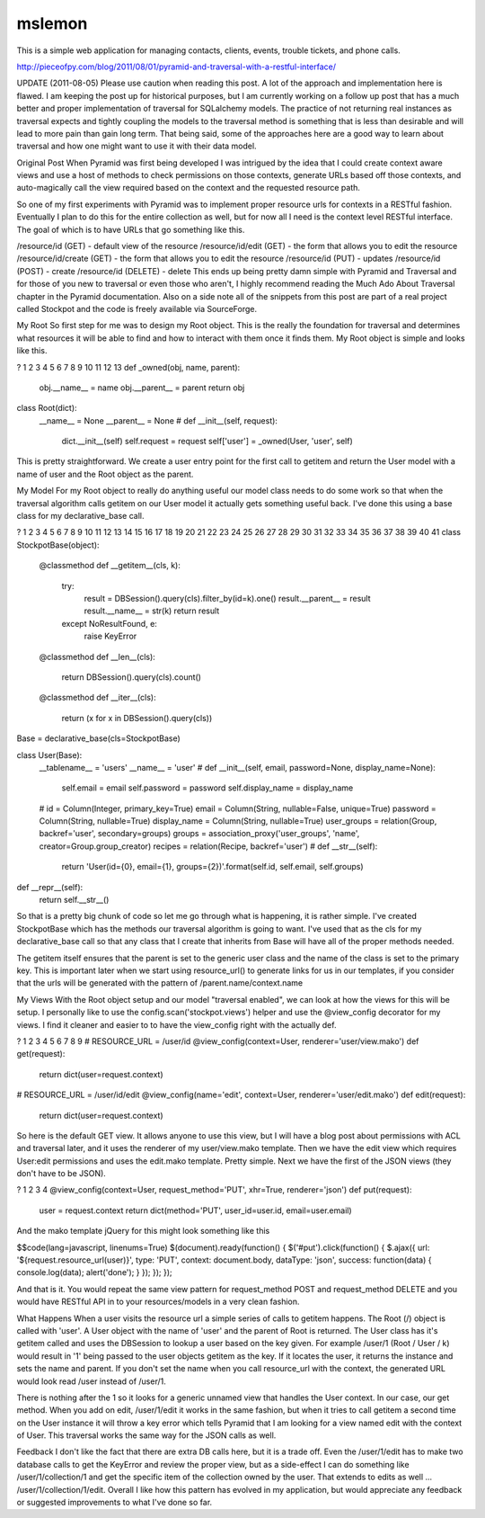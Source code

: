 .. -*- mode: rst -*-

=============================
mslemon
=============================
.. image:: https://travis-ci.org/umeboshi2/trumpet.png?branch=master
   :target: https://travis-ci.org/umeboshi2/trumpet


This is a simple web application for managing contacts, clients,
events, trouble tickets, and phone calls.




http://pieceofpy.com/blog/2011/08/01/pyramid-and-traversal-with-a-restful-interface/

UPDATE (2011-08-05)
Please use caution when reading this post. A lot of the approach and implementation here is flawed. I am keeping the post up for historical purposes, but I am currently working on a follow up post that has a much better and proper implementation of traversal for SQLalchemy models. The practice of not returning real instances as traversal expects and tightly coupling the models to the traversal method is something that is less than desirable and will lead to more pain than gain long term. That being said, some of the approaches here are a good way to learn about traversal and how one might want to use it with their data model.

Original Post
When Pyramid was first being developed I was intrigued by the idea that I could create context aware views and use a host of methods to check permissions on those contexts, generate URLs based off those contexts, and auto-magically call the view required based on the context and the requested resource path.

So one of my first experiments with Pyramid was to implement proper resource urls for contexts in a RESTful fashion. Eventually I plan to do this for the entire collection as well, but for now all I need is the context level RESTful interface. The goal of which is to have URLs that go something like this.

/resource/id (GET) - default view of the resource
/resource/id/edit (GET) - the form that allows you to edit the resource
/resource/id/create (GET) - the form that allows you to edit the resource
/resource/id (PUT) - updates
/resource/id (POST) - create
/resource/id (DELETE) - delete
This ends up being pretty damn simple with Pyramid and Traversal and for those of you new to traversal or even those who aren't, I highly recommend reading the Much Ado About Traversal chapter in the Pyramid documentation. Also on a side note all of the snippets from this post are part of a real project called Stockpot and the code is freely available via SourceForge.

My Root
So first step for me was to design my Root object. This is the really the foundation for traversal and determines what resources it will be able to find and how to interact with them once it finds them. My Root object is simple and looks like this.

?
1
2
3
4
5
6
7
8
9
10
11
12
13
def _owned(obj, name, parent):
    obj.__name__ = name
    obj.__parent__ = parent
    return obj
 
class Root(dict):
    __name__ = None
    __parent__ = None
    #
    def __init__(self, request):
        dict.__init__(self)
        self.request = request
        self['user'] = _owned(User, 'user', self)
This is pretty straightforward. We create a user entry point for the first call to getitem and return the User model with a name of user and the Root object as the parent.

My Model
For my Root object to really do anything useful our model class needs to do some work so that when the traversal algorithm calls getitem on our User model it actually gets something useful back. I've done this using a base class for my declarative_base call.

?
1
2
3
4
5
6
7
8
9
10
11
12
13
14
15
16
17
18
19
20
21
22
23
24
25
26
27
28
29
30
31
32
33
34
35
36
37
38
39
40
41
class StockpotBase(object):
    @classmethod
    def __getitem__(cls, k):
        try:
            result =  DBSession().query(cls).filter_by(id=k).one()
            result.__parent__ = result
            result.__name__ = str(k)
            return result
        except NoResultFound, e:
            raise KeyError
    @classmethod
    def __len__(cls):
        return DBSession().query(cls).count()    
    @classmethod
    def __iter__(cls):
        return (x for x in DBSession().query(cls))
 
Base = declarative_base(cls=StockpotBase)
 
class User(Base):
    __tablename__ = 'users'
    __name__ = 'user'
    #
    def __init__(self, email, password=None, display_name=None):
        self.email = email
        self.password = password
        self.display_name = display_name
    #
    id = Column(Integer, primary_key=True)
    email = Column(String, nullable=False, unique=True)
    password = Column(String, nullable=True)
    display_name = Column(String, nullable=True)
    user_groups = relation(Group, backref='user', secondary=groups)
    groups = association_proxy('user_groups', 'name', creator=Group.group_creator)
    recipes = relation(Recipe, backref='user')
    #
    def __str__(self):
        return 'User(id={0}, email={1}, groups={2})'.format(self.id, self.email, self.groups)
 
def __repr__(self):
        return self.__str__()
So that is a pretty big chunk of code so let me go through what is happening, it is rather simple. I've created StockpotBase which has the methods our traversal algorithm is going to want. I've used that as the cls for my declarative_base call so that any class that I create that inherits from Base will have all of the proper methods needed.

The getitem itself ensures that the parent is set to the generic user class and the name of the class is set to the primary key. This is important later when we start using resource_url() to generate links for us in our templates, if you consider that the urls will be generated with the pattern of /parent.name/context.name

My Views
With the Root object setup and our model "traversal enabled", we can look at how the views for this will be setup. I personally like to use the config.scan('stockpot.views') helper and use the @view_config decorator for my views. I find it cleaner and easier to to have the view_config right with the actually def.

?
1
2
3
4
5
6
7
8
9
# RESOURCE_URL = /user/id
@view_config(context=User, renderer='user/view.mako')
def get(request):
    return dict(user=request.context)
 
# RESOURCE_URL = /user/id/edit
@view_config(name='edit', context=User, renderer='user/edit.mako')
def edit(request):
    return dict(user=request.context)
So here is the default GET view. It allows anyone to use this view, but I will have a blog post about permissions with ACL and traversal later, and it uses the renderer of my user/view.mako template. Then we have the edit view which requires User:edit permissions and uses the edit.mako template. Pretty simple. Next we have the first of the JSON views (they don't have to be JSON).

?
1
2
3
4
@view_config(context=User, request_method='PUT', xhr=True, renderer='json')
def put(request):
    user = request.context
    return dict(method='PUT', user_id=user.id, email=user.email)
And the mako template jQuery for this might look something like this

$$code(lang=javascript, linenums=True) $(document).ready(function() { $('#put').click(function() { $.ajax({ url: '${request.resource_url(user)}', type: 'PUT', context: document.body, dataType: 'json', success: function(data) { console.log(data); alert('done'); } }); }); });

And that is it. You would repeat the same view pattern for request_method POST and request_method DELETE and you would have RESTful API in to your resources/models in a very clean fashion.

What Happens
When a user visits the resource url a simple series of calls to getitem happens. The Root (/) object is called with 'user'. A User object with the name of 'user' and the parent of Root is returned. The User class has it's getitem called and uses the DBSession to lookup a user based on the key given. For example /user/1 (Root / User / k) would result in '1' being passed to the user objects getitem as the key. If it locates the user, it returns the instance and sets the name and parent. If you don't set the name when you call resource_url with the context, the generated URL would look read /user instead of /user/1.

There is nothing after the 1 so it looks for a generic unnamed view that handles the User context. In our case, our get method. When you add on edit, /user/1/edit it works in the same fashion, but when it tries to call getitem a second time on the User instance it will throw a key error which tells Pyramid that I am looking for a view named edit with the context of User. This traversal works the same way for the JSON calls as well.

Feedback
I don't like the fact that there are extra DB calls here, but it is a trade off. Even the /user/1/edit has to make two database calls to get the KeyError and review the proper view, but as a side-effect I can do something like /user/1/collection/1 and get the specific item of the collection owned by the user. That extends to edits as well ... /user/1/collection/1/edit. Overall I like how this pattern has evolved in my application, but would appreciate any feedback or suggested improvements to what I've done so far.

